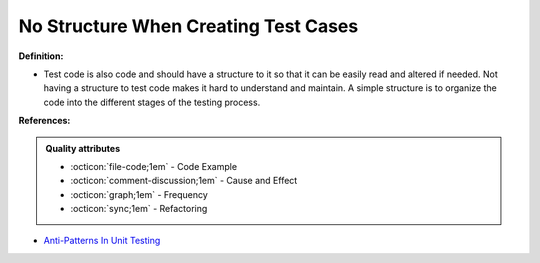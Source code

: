 No Structure When Creating Test Cases
^^^^^
**Definition:**

* Test code is also code and should have a structure to it so that it can be easily read and altered if needed. Not having a structure to test code makes it hard to understand and maintain. A simple structure is to organize the code into the different stages of the testing process.


**References:**

.. admonition:: Quality attributes

    * :octicon:`file-code;1em` -  Code Example
    * :octicon:`comment-discussion;1em` -  Cause and Effect
    * :octicon:`graph;1em` -  Frequency
    * :octicon:`sync;1em` -  Refactoring

* `Anti-Patterns In Unit Testing <https://completedeveloperpodcast.com/anti-patterns-in-unit-testing/>`_
